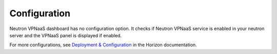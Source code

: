 ..
      Copyright 2017 OpenStack Foundation
      All Rights Reserved.

      Licensed under the Apache License, Version 2.0 (the "License"); you may
      not use this file except in compliance with the License. You may obtain
      a copy of the License at

          http://www.apache.org/licenses/LICENSE-2.0

      Unless required by applicable law or agreed to in writing, software
      distributed under the License is distributed on an "AS IS" BASIS, WITHOUT
      WARRANTIES OR CONDITIONS OF ANY KIND, either express or implied. See the
      License for the specific language governing permissions and limitations
      under the License.

=============
Configuration
=============

Neutron VPNaaS dashboard has no configuration option.
It checks if Neutron VPNaaS service is enabled in your neutron server
and the VPNaaS panel is displayed if enabled.

For more configurations, see
`Deployment & Configuration
<https://docs.openstack.org/developer/horizon/install/index.html>`__
in the Horizon documentation.
